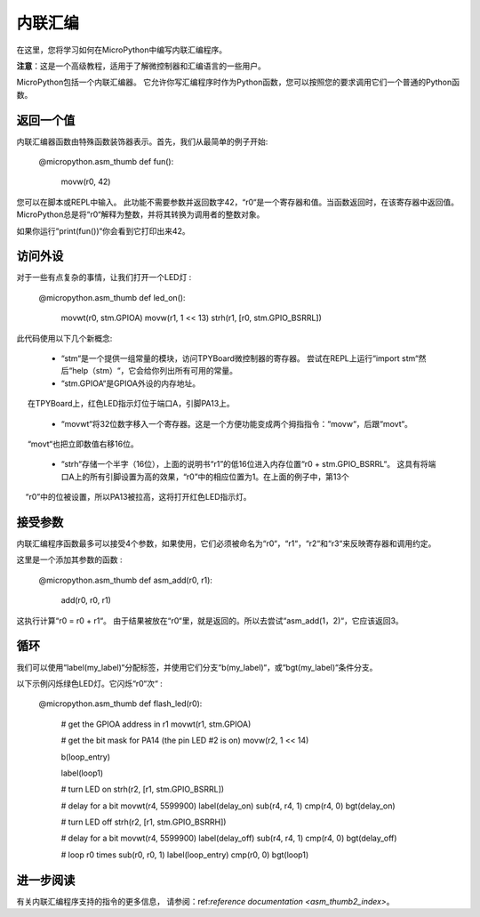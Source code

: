 .. _TPYBoard_tutorial_assembler:

内联汇编
================

在这里，您将学习如何在MicroPython中编写内联汇编程序。

**注意**：这是一个高级教程，适用于了解微控制器和汇编语言的一些用户。

MicroPython包括一个内联汇编器。
它允许你写汇编程序时作为Python函数，您可以按照您的要求调用它们一个普通的Python函数。

返回一个值
-----------------

内联汇编器函数由特殊函数装饰器表示。首先，我们从最简单的例子开始:

    @micropython.asm_thumb
    def fun():
        movw(r0, 42)

您可以在脚本或REPL中输入。
此功能不需要参数并返回数字42，“r0“是一个寄存器和值。当函数返回时，在该寄存器中返回值。
MicroPython总是将“r0“解释为整数，并将其转换为调用者的整数对象。

如果你运行“print(fun())“你会看到它打印出来42。

访问外设
---------------------

对于一些有点复杂的事情，让我们打开一个LED灯 :

    @micropython.asm_thumb
    def led_on():
        movwt(r0, stm.GPIOA)
        movw(r1, 1 << 13)
        strh(r1, [r0, stm.GPIO_BSRRL])

此代码使用以下几个新概念:

  - “stm“是一个提供一组常量的模块，访问TPYBoard微控制器的寄存器。
    尝试在REPL上运行“import stm“然后“help（stm）“，它会给你列出所有可用的常量。

  - “stm.GPIOA“是GPIOA外设的内存地址。
     在TPYBoard上，红色LED指示灯位于端口A，引脚PA13上。

  - “movwt“将32位数字移入一个寄存器。这是一个方便功能变成两个拇指指令：“movw“，后跟“movt“。
     “movt“也把立即数值右移16位。

  - “strh“存储一个半字（16位），上面的说明书“r1”的低16位进入内存位置“r0 + stm.GPIO_BSRRL“。
    这具有将端口A上的所有引脚设置为高的效果，“r0”中的相应位置为1。在上面的例子中，第13个
    “r0”中的位被设置，所以PA13被拉高，这将打开红色LED指示灯。

接受参数
-------------------

内联汇编程序函数最多可以接受4个参数，如果使用，它们必须被命名为“r0“，“r1“，“r2“和“r3“来反映寄存器和调用约定。

这里是一个添加其参数的函数 :

    @micropython.asm_thumb
    def asm_add(r0, r1):
        add(r0, r0, r1)

这执行计算“r0 = r0 + r1“。 由于结果被放在“r0“里，就是返回的。所以去尝试“asm_add(1，2)“，它应该返回3。


循环
-----

我们可以使用“label(my_label)“分配标签，并使用它们分支“b(my_label)“，或“bgt(my_label)“条件分支。

以下示例闪烁绿色LED灯。它闪烁“r0“次“ :

    @micropython.asm_thumb
    def flash_led(r0):
        # get the GPIOA address in r1
        movwt(r1, stm.GPIOA)

        # get the bit mask for PA14 (the pin LED #2 is on)
        movw(r2, 1 << 14)

        b(loop_entry)

        label(loop1)

        # turn LED on
        strh(r2, [r1, stm.GPIO_BSRRL])

        # delay for a bit
        movwt(r4, 5599900)
        label(delay_on)
        sub(r4, r4, 1)
        cmp(r4, 0)
        bgt(delay_on)

        # turn LED off
        strh(r2, [r1, stm.GPIO_BSRRH])

        # delay for a bit
        movwt(r4, 5599900)
        label(delay_off)
        sub(r4, r4, 1)
        cmp(r4, 0)
        bgt(delay_off)

        # loop r0 times
        sub(r0, r0, 1)
        label(loop_entry)
        cmp(r0, 0)
        bgt(loop1)

进一步阅读
---------------

有关内联汇编程序支持的指令的更多信息，
请参阅：ref:`reference documentation <asm_thumb2_index>`。
